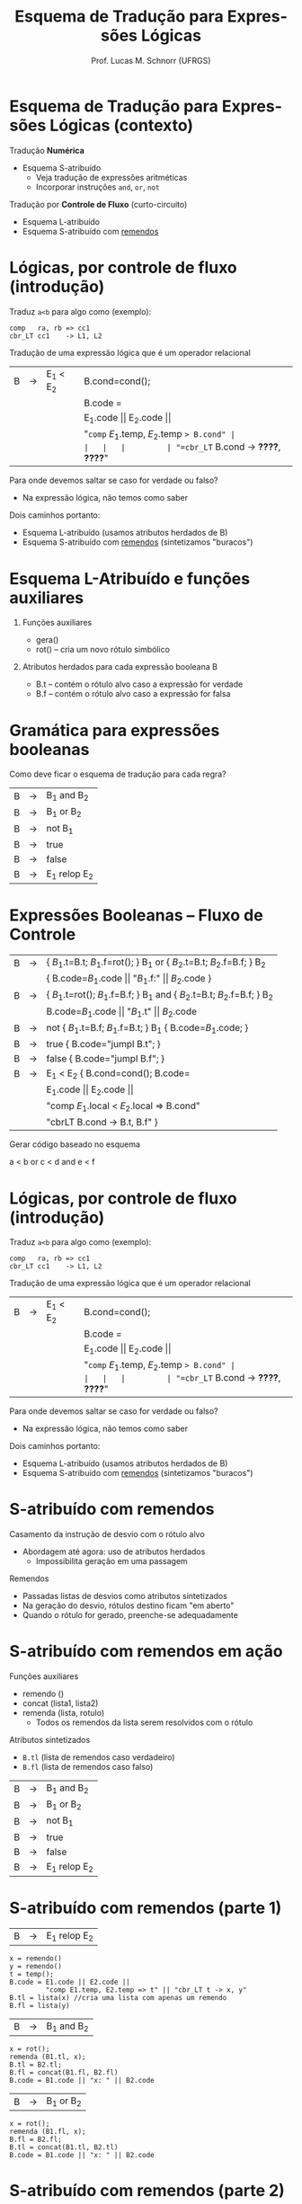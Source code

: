 # -*- coding: utf-8 -*-
# -*- mode: org -*-
#+startup: beamer overview indent
#+LANGUAGE: pt-br
#+TAGS: noexport(n)
#+EXPORT_EXCLUDE_TAGS: noexport
#+EXPORT_SELECT_TAGS: export

#+Title: Esquema de Tradução para Expressões Lógicas
#+Author: Prof. Lucas M. Schnorr (UFRGS)
#+Date: \copyleft

#+LaTeX_CLASS: beamer
#+LaTeX_CLASS_OPTIONS: [xcolor=dvipsnames]
#+OPTIONS:   H:1 num:t toc:nil \n:nil @:t ::t |:t ^:t -:t f:t *:t <:t
#+LATEX_HEADER: \input{../org-babel.tex}

* Esquema de Tradução para Expressões Lógicas (contexto)

Tradução *Numérica*
- Esquema S-atribuído
  - Veja tradução de expressões aritméticas
  - Incorporar instruções =and=, =or=, =not=

#+latex: \pause\vfill

Tradução por *Controle de Fluxo* (curto-circuito)
- Esquema L-atribuído
- Esquema S-atribuído com _remendos_

* Lógicas, por controle de fluxo (introdução)

Traduz =a<b= para algo como (exemplo):

#+BEGIN_EXAMPLE
comp   ra, rb => cc1
cbr_LT cc1    -> L1, L2
#+END_EXAMPLE

#+latex: \pause\vfill

Tradução de uma expressão lógica que é um operador relacional

#+latex: \bigskip
#+attr_latex: :center nil
| B | \rightarrow | E_1 < E_2 | B.cond=cond();                        |
|   |   |         | B.code =                              |
|   |   |         | E_1.code \vert\vert E_2.code \vert\vert                 |
|   |   |         | "=comp= $E_1$.temp, $E_2$.temp => B.cond" |
|   |   |         | "=cbr_LT= B.cond -> *????*, *????*"         |

#+latex: \bigskip\pause

Para onde devemos saltar se caso for verdade ou falso?
- Na expressão lógica, não temos como saber @@latex:\pause@@
Dois caminhos portanto:
- Esquema L-atribuído (usamos atributos herdados de B)
- Esquema S-atribuído com _remendos_ (sintetizamos "buracos")

* Esquema L-Atribuído e funções auxiliares
** Funções auxiliares

+ gera()
+ rot() -- cria um novo rótulo simbólico

** Atributos herdados para cada expressão booleana B

+ B.t -- contém o rótulo alvo caso a expressão for verdade
+ B.f -- contém o rótulo alvo caso a expressão for falsa

* Gramática para expressões booleanas
Como deve ficar o esquema de tradução para cada regra?
#+BEGIN_CENTER
| B | \rightarrow | B_1 and B_2   |
| B | \rightarrow | B_1 or B_2    |
| B | \rightarrow | not B_1      |
| B | \rightarrow | true        |
| B | \rightarrow | false       |
| B | \rightarrow | E_1 relop E_2 |
#+END_CENTER
* Expressões Booleanas -- Fluxo de Controle
#+BEGIN_CENTER
\small
| B | \rightarrow | { $B_1$.t=B.t; $B_1$.f=rot(); } B_1 or { $B_2$.t=B.t; $B_2$.f=B.f; } B_2    |
|   |   | { B.code=$B_1$.code \vert\vert "$B_1$.f:" \vert\vert $B_2$.code  }                       |
| B | \rightarrow | { $B_1$.t=rot(); $B_1$.f=B.f; } B_1 and {  $B_2$.t=B.t; $B_2$.f=B.f; }  B_2 |
|   |   | B.code=$B_1$.code \vert\vert "$B_1$.t" \vert\vert $B_2$.code                             |
| B | \rightarrow | not { $B_1$.t=B.f; $B_1$.f=B.t; }  B_1 { B.code=$B_1$.code;    }          |
| B | \rightarrow | true { B.code="jumpI B.t";  }                                         |
| B | \rightarrow | false { B.code="jumpI B.f"; }                                         |
| B | \rightarrow | E_1 < E_2 { B.cond=cond(); B.code=                                      |
|   |   | E_1.code \vert\vert E_2.code \vert\vert                                                 |
|   |   | "comp $E_1$.local < $E_2$.local => B.cond"                              |
|   |   | "cbrLT B.cond -> B.t, B.f" }                                          |
#+END_CENTER

Gerar código baseado no esquema

#+BEGIN_CENTER
a < b or c < d and e < f
#+END_CENTER
* Lógicas, por controle de fluxo (introdução)

Traduz =a<b= para algo como (exemplo):

#+BEGIN_EXAMPLE
comp   ra, rb => cc1
cbr_LT cc1    -> L1, L2
#+END_EXAMPLE

#+latex: \vfill

Tradução de uma expressão lógica que é um operador relacional

#+latex: \bigskip
#+attr_latex: :center nil
| B | \rightarrow | E_1 < E_2 | B.cond=cond();                        |
|   |   |         | B.code =                              |
|   |   |         | E_1.code \vert\vert E_2.code \vert\vert                 |
|   |   |         | "=comp= $E_1$.temp, $E_2$.temp => B.cond" |
|   |   |         | "=cbr_LT= B.cond -> *????*, *????*"         |

#+latex: \pause

Para onde devemos saltar se caso for verdade ou falso?
- Na expressão lógica, não temos como saber
Dois caminhos portanto:
- Esquema L-atribuído (usamos atributos herdados de B)
- Esquema S-atribuído com _remendos_ (sintetizamos "buracos")

* S-atribuído com remendos
Casamento da instrução de desvio com o rótulo alvo
+ Abordagem até agora: uso de atributos herdados
    + Impossibilita geração em uma passagem
#+latex: \vfill
\pause  Remendos
+ Passadas listas de desvios como atributos sintetizados
+ Na geração do desvio, rótulos destino ficam "em aberto"
+ Quando o rótulo for gerado, preenche-se adequadamente
* S-atribuído com remendos em ação
Funções auxiliares
+ remendo ()
+ concat (lista1, lista2)
+ remenda (lista, rotulo)
    + Todos os remendos da lista serem resolvidos com o rótulo

Atributos sintetizados
+ =B.tl= (lista de remendos caso verdadeiro)
+ =B.fl= (lista de remendos caso falso)
#+latex: \vfill
#+BEGIN_CENTER
| B | \rightarrow | B_1 and B_2   |
| B | \rightarrow | B_1 or B_2    |
| B | \rightarrow | not B_1      |
| B | \rightarrow | true        |
| B | \rightarrow | false       |
| B | \rightarrow | E_1 relop E_2 |
#+END_CENTER
* S-atribuído com remendos (parte 1)
| B | \rightarrow | E_1 relop E_2 |
#+latex: \scriptsize
#+BEGIN_EXAMPLE
x = remendo()
y = remendo()
t = temp();
B.code = E1.code || E2.code ||
         "comp E1.temp, E2.temp => t" || "cbr_LT t -> x, y"
B.tl = lista(x) //cria uma lista com apenas um remendo
B.fl = lista(y)
#+END_EXAMPLE
#+latex: \normalsize\pause
| B | \rightarrow | B_1 and B_2 |
#+latex: \scriptsize
#+BEGIN_EXAMPLE
x = rot();
remenda (B1.tl, x);
B.tl = B2.tl;
B.fl = concat(B1.fl, B2.fl)
B.code = B1.code || "x: " || B2.code
#+END_EXAMPLE
#+latex: \normalsize\pause
| B | \rightarrow | B_1 or B_2 |
#+latex: \scriptsize
#+BEGIN_EXAMPLE
x = rot();
remenda (B1.fl, x);
B.fl = B2.fl;
B.tl = concat(B1.tl, B2.tl)
B.code = B1.code || "x: " || B2.code   
#+END_EXAMPLE
* S-atribuído com remendos (parte 2)
| B | \rightarrow | not B_1 |
#+latex: \scriptsize
#+BEGIN_EXAMPLE
B.tl = B1.fl;
B.fl = B1.tl;
B.code = B1.code;
#+END_EXAMPLE
#+latex: \normalsize\pause
| B | \rightarrow | true |
#+latex: \scriptsize
#+BEGIN_EXAMPLE
x = remendo();
B.code = "jumpI x"
B.tl = lista(x);
B.fl = lista(NULL);
#+END_EXAMPLE
#+latex: \normalsize\pause
| B | \rightarrow | false |
#+latex: \scriptsize
#+BEGIN_EXAMPLE
x = remendo();
B.code = "jumpI x"
B.tl = lista(NULL);
B.fl = lista(x);
#+END_EXAMPLE
* Ilustrar funcionamento usando remendos
#+BEGIN_CENTER
a < b or c < d and e<f
#+END_CENTER   

